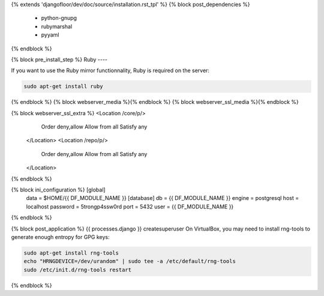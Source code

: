 {% extends 'djangofloor/dev/doc/source/installation.rst_tpl' %}
{% block post_dependencies %}
  * python-gnupg
  * rubymarshal
  * pyyaml
{% endblock %}

{% block pre_install_step %}
Ruby
----

If you want to use the Ruby mirror functionnality, Ruby is required on the server:

.. code-block:: bash

   sudo apt-get install ruby
{% endblock %}
{% block webserver_media %}{% endblock %}
{% block webserver_ssl_media %}{% endblock %}

{% block webserver_ssl_extra %}        <Location /core/p/>
            Order deny,allow
            Allow from all
            Satisfy any
        </Location>
        <Location /repo/p/>
            Order deny,allow
            Allow from all
            Satisfy any
        </Location>
{% endblock %}

{% block ini_configuration %}    [global]
    data = $HOME/{{ DF_MODULE_NAME }}
    [database]
    db = {{ DF_MODULE_NAME }}
    engine = postgresql
    host = localhost
    password = 5trongp4ssw0rd
    port = 5432
    user = {{ DF_MODULE_NAME }}
{% endblock %}

{% block post_application %}    {{ processes.django }} createsuperuser
On VirtualBox, you may need to install rng-tools to generate enough entropy for GPG keys:

.. code-block:: bash

    sudo apt-get install rng-tools
    echo "HRNGDEVICE=/dev/urandom" | sudo tee -a /etc/default/rng-tools
    sudo /etc/init.d/rng-tools restart
{% endblock %}
